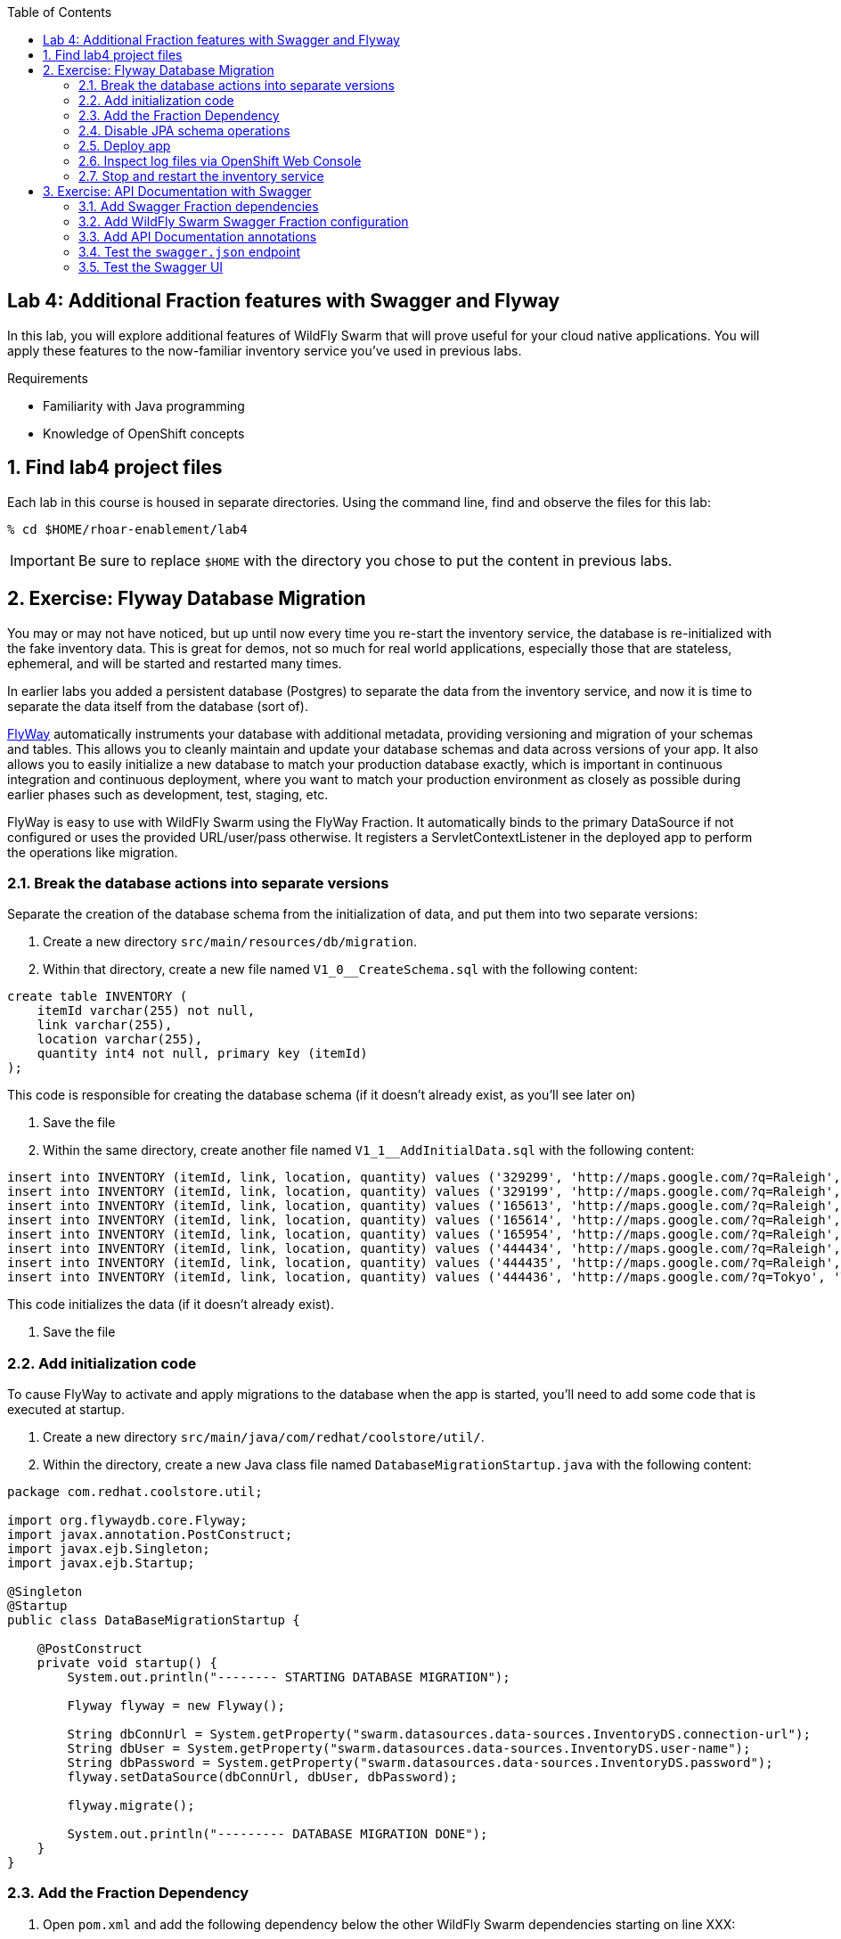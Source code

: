 :noaudio:
:scrollbar:
:data-uri:
:toc2:

== Lab 4: Additional Fraction features with Swagger and Flyway

In this lab, you will explore additional features of WildFly Swarm that will prove useful for your cloud native
applications. You will apply these features to the now-familiar inventory service you've used in previous labs.

.Requirements

* Familiarity with Java programming
* Knowledge of OpenShift concepts

:numbered:

== Find lab4 project files

Each lab in this course is housed in separate directories. Using the command line, find and observe
the files for this lab:

    % cd $HOME/rhoar-enablement/lab4

IMPORTANT: Be sure to replace `$HOME` with the directory you chose to put the content in previous labs.

== Exercise: Flyway Database Migration

You may or may not have noticed, but up until now every time you re-start the inventory service, the database
is re-initialized with the fake inventory data. This is great for demos, not so much for real world applications,
especially those that are stateless, ephemeral, and will be started and restarted many times.

In earlier labs you added a persistent database (Postgres) to separate the data from the inventory service,
and now it is time to separate the data itself from the database (sort of).

http://flywaydb.org[FlyWay] automatically instruments your database with additional metadata, providing versioning and migration of your
schemas and tables. This allows you to cleanly maintain and update your database schemas and data across versions
of your app. It also allows you to easily initialize a new database to match your production database exactly,
which is important in continuous integration and continuous deployment, where you want to match your production
environment as closely as possible during earlier phases such as development, test, staging, etc.

FlyWay is easy to use with WildFly Swarm using the FlyWay Fraction. It automatically binds to the primary DataSource
if not configured or uses the provided URL/user/pass otherwise. It registers a ServletContextListener in the deployed
app to perform the operations like migration.

=== Break the database actions into separate versions

Separate the creation of the database schema from the initialization of data, and put them into two separate
versions:

. Create a new directory `src/main/resources/db/migration`.

. Within that directory, create a new file named `V1_0__CreateSchema.sql` with the following content:

[source, sql]
create table INVENTORY (
    itemId varchar(255) not null,
    link varchar(255),
    location varchar(255),
    quantity int4 not null, primary key (itemId)
);

This code is responsible for creating the database schema (if it doesn't already exist, as you'll see later on)

. Save the file

. Within the same directory, create another file named `V1_1__AddInitialData.sql` with the following content:

[source, sql]
insert into INVENTORY (itemId, link, location, quantity) values ('329299', 'http://maps.google.com/?q=Raleigh', 'Raleigh', 736);
insert into INVENTORY (itemId, link, location, quantity) values ('329199', 'http://maps.google.com/?q=Raleigh', 'Raleigh', 512);
insert into INVENTORY (itemId, link, location, quantity) values ('165613', 'http://maps.google.com/?q=Raleigh', 'Raleigh', 256);
insert into INVENTORY (itemId, link, location, quantity) values ('165614', 'http://maps.google.com/?q=Raleigh', 'Raleigh', 54);
insert into INVENTORY (itemId, link, location, quantity) values ('165954', 'http://maps.google.com/?q=Raleigh', 'Raleigh', 87);
insert into INVENTORY (itemId, link, location, quantity) values ('444434', 'http://maps.google.com/?q=Raleigh', 'Raleigh', 443);
insert into INVENTORY (itemId, link, location, quantity) values ('444435', 'http://maps.google.com/?q=Raleigh', 'Raleigh', 600);
insert into INVENTORY (itemId, link, location, quantity) values ('444436', 'http://maps.google.com/?q=Tokyo', 'Tokyo', 230);

This code initializes the data (if it doesn't already exist).

. Save the file

=== Add initialization code

To cause FlyWay to activate and apply migrations to the database when the app is started, you'll need to add some
code that is executed at startup.

. Create a new directory `src/main/java/com/redhat/coolstore/util/`.

. Within the directory, create a new Java class file named `DatabaseMigrationStartup.java` with the following content:

[source, java]
----
package com.redhat.coolstore.util;

import org.flywaydb.core.Flyway;
import javax.annotation.PostConstruct;
import javax.ejb.Singleton;
import javax.ejb.Startup;

@Singleton
@Startup
public class DataBaseMigrationStartup {

    @PostConstruct
    private void startup() {
        System.out.println("-------- STARTING DATABASE MIGRATION");

        Flyway flyway = new Flyway();

        String dbConnUrl = System.getProperty("swarm.datasources.data-sources.InventoryDS.connection-url");
        String dbUser = System.getProperty("swarm.datasources.data-sources.InventoryDS.user-name");
        String dbPassword = System.getProperty("swarm.datasources.data-sources.InventoryDS.password");
        flyway.setDataSource(dbConnUrl, dbUser, dbPassword);

        flyway.migrate();

        System.out.println("--------- DATABASE MIGRATION DONE");
    }
}
----

=== Add the Fraction Dependency

. Open `pom.xml` and add the following dependency below the other WildFly Swarm dependencies starting on line XXX:

[source, xml]
        <dependency>
            <groupId>org.wildfly.swarm</groupId>
            <artifactId>flyway</artifactId>
        </dependency>

=== Disable JPA schema operations

In previous labs, the inventory service relied on JPA to drop and re-create the database schema and data. Since
you are now using FlyWay, you must disable this JPA behavior.

. Open `src/main/resources/META-INF/persistence.xml` in your IDE

. Remove all `<properties>` and replace with a single property:

[source, xml]
<property name="javax.persistence.schema-generation.database.action" value="none"/>

. Finally, remove the unneeded data initialization file:

[source, sh]
% rm src/main/resources/META-INF/load.sql

=== Deploy app

. Create a new OpenShift project to house lab4:

[source, bash]
% oc new-project lab4-userXX

Be sure to replace `userXX` with your username.

. To re-deploy the application, execute:

[source,bash]
% mvn clean package fabric8:build fabric8:deploy

=== Inspect log files via OpenShift Web Console

You added logging statements to the startup code. To verify that this occurred, you will use the OpenShift Web Console
to access the log file.

NOTE: This can just as equally be accessed with the OpenShift CLI, for example `oc logs <POD-NAME>`.

To see the logs:

. Open your favorite browser and navigate to `https://MASTER_HOSTNAME:8443`. Be sure to replace `MASTER_HOSTNAME` with
the hostname of the OpenShift Web Console hostname issued to you as part of this lab (e.g. `https://console.swarm.rhmw.org:8443`)

. Login with your OpenShift Credentials.

. Once logged in, you will see a list of projects. Click on the `lab4-userXX` project. You'll see pods for both the inventory and inventory-database.

. Click in the middle of the blue circle for the `inventory` pod, and then click on the `Logs` tab to see the logs.

. Verify the presence of the `STARTING DATABASE MIGRATION` and `DATABASE MIGRATION DONE` messages

. You should also see some output regarding the different migration steps showing you that FlyWay steps through the two
migration steps (`V_1_0__CreateSchema` and `V1_1__AddInitialData`).

TIP: If you want to see the FlyDay metadata within the database, follow the same steps to log into the pod
running the database, and issue the SQL statement `select * from schema_version;` after logging in using `psql` just as before.

=== Stop and restart the inventory service

To verify that FlyWay migrations do *not* happen if the data is already there, simply cycle the inventory service and inspect the log again:

. Next to the blue circle representing the inventory pod, there is an up arrow ↑ and a down arrow ↓. These allow you to scale
the number of copies (replicas) of the application.

. Click the Down arrow the scale to `0`. Accept the warning.

. Once the circle is empty (indicating the pod is completely destroyed), click the up arrow to scale the app back to 1.

. Click in the middle of the circle (the pod link), then go to the _Logs_ tab to watch the application come back uo

. Verify you see log output indicating the a migration was unnecessary since the data is already present:

[source]

-------- STARTING DATABASE MIGRATION
Current version of schema "public": 1.1
Schema "public" is up to date. No migration necessary.
--------- DATABASE MIGRATION DONE

== Exercise: API Documentation with Swagger

In a microservices architecture, it is important to document the APIs that each service exposes.
In this exercise you will add automatic documentation generation for the inventory service RESTful API.

Swagger allows you to describe the structure of your APIs so that machines can read them. By reading your API’s
structure, Swagger can automatically build beautiful and interactive API documentation for consumers of the API.
It can also automatically generate client libraries for your API in many languages.

Swagger does this by asking your API to return a YAML or JSON that contains a detailed description of your entire API. This file is essentially a resource listing of your API which adheres to OpenAPI Specification. The specification asks you to include information like:

WildFly Swarm have support for both machine-generated API documentation as well as interactive human-readable web
interfaces. You will generate both in this exercise.

=== Add Swagger Fraction dependencies

. Open `pom.xml` and add these fraction dependencies below the existing ones near the bottom of the file:

[source, xml]
----
<dependency>
    <groupId>org.wildfly.swarm</groupId>
    <artifactId>swagger</artifactId>
</dependency>

<dependency>
    <groupId>org.wildfly.swarm</groupId>
    <artifactId>swagger-webapp</artifactId>
</dependency>
----

=== Add WildFly Swarm Swagger Fraction configuration

. Create a new file in the existing directory `src/main/resources/META-INF` named `swarm.swagger.conf` with the following content:

[source, properties]
description: The API for our inventory service application
license: Apache-2.0
title: Inventory Service brought to you by Red Hat Middleware
version: 1.0
packages: com.redhat.coolstore.rest
root: /api

This file defines some descriptive information for our API as a whole, along with an explicit declaration of which
java package contains our services, and where they are served from. These values eventually get included in the JSON
object output from the `swagger.json` endpoint you'll see soon.

WARNING: Ensure there are no blank lines in this new file! This may cause errors during the processing of the file.

=== Add API Documentation annotations

For Java APIs, Swagger expects you to document your APIs using Java annotations inline with the
code that implements the APIs.

. Open `src/main/java/com/redhat/coolstore/rest/InventoryEndpoint.java` and add annotations to the
class and `getAvailability()` method:

[source, java]
----
package com.redhat.coolstore.rest;

import javax.inject.Inject;
import javax.ws.rs.GET;
import javax.ws.rs.Path;
import javax.ws.rs.PathParam;
import javax.ws.rs.Produces;
import javax.ws.rs.core.MediaType;

import com.redhat.coolstore.model.Inventory;
import com.redhat.coolstore.service.InventoryService;
import io.swagger.annotations.Api;
import io.swagger.annotations.ApiOperation;
import io.swagger.annotations.ApiParam;
import org.wildfly.swarm.spi.runtime.annotations.ConfigurationValue;

import java.util.Optional;

@Path("/inventory")
@Api(
        value = "The store inventory service",
        description = "This API will tell you how many of a given item are left in inventory and where they are located",
        produces = MediaType.APPLICATION_JSON,
        basePath = "/api"
)
public class InventoryEndpoint {

    @Inject
    private InventoryService inventoryService;

    @Inject
    @ConfigurationValue("stores.closed")
    private Optional<String> storesClosed;

    @ApiOperation(
            value = "Retrieve availability of a given product based on Item ID.",
            notes = "If a store is closed, then quantity will always be 0."
    )
    @GET
    @Path("/{itemId}")
    @Produces(MediaType.APPLICATION_JSON)
    public Inventory getAvailability(
            @ApiParam(value = "Unique Item ID of the product", required = true, example = "329299")
            @PathParam("itemId")
                    String itemId) {
        Inventory i = inventoryService.getInventory(itemId);
        for (String store : storesClosed.orElse("").split(",")) {
            if (store.equalsIgnoreCase(i.getLocation())) {
                i.setQuantity(0);
            }
        }
        return i;
    }
}
----

Notice the use of the `@Api`, `@ApiParam` and `@ApiOperation` annotations. These are
https://github.com/swagger-api/swagger-core/wiki/Annotations-1.5.X[special directives] to Swagger
that it uses to create the documentation for the APIs.

NOTE: There are several https://github.com/swagger-api/swagger-core/wiki/Annotations-1.5.X[more annotations] not used
in this lab but might be useful in your projects.

=== Test the `swagger.json` endpoint

On initialization of your application, Swagger will scan your APIs, generate documentation
and publish them to anyone who asks (by accessing the `/api/swagger.json` endpoint automatically created). Let's test it:

. First re-deploy the application:

[source,bash]
% mvn clean package fabric8:build fabric8:deploy

. Once the application is deployed and up and running, access the automatically created documentation endpoint:

[source, bash]
    % curl http://inventory-lab4.apps.127.0.0.1.nip.io/api/swagger.json
    {"swagger":"2.0","info":{"description":"The API for our inventory service application","version":"1.0"
    <and a lot more stuff>

This is the raw description of your API that is consumable by other machines, like IDEs and generators.

=== Test the Swagger UI

WildFly Swarm also includes the Swagger UI, which enables you to interactively browse and test APIs. To browse this:

. Return to the OpenShift Web Console and the Overview screen for your project

. Click on the Inventory service's route link:

. This will open up the Swagger UI, and should look something like:

. Click on the service name to expand the service, and click on the `Try It!` link to exercise the API:

